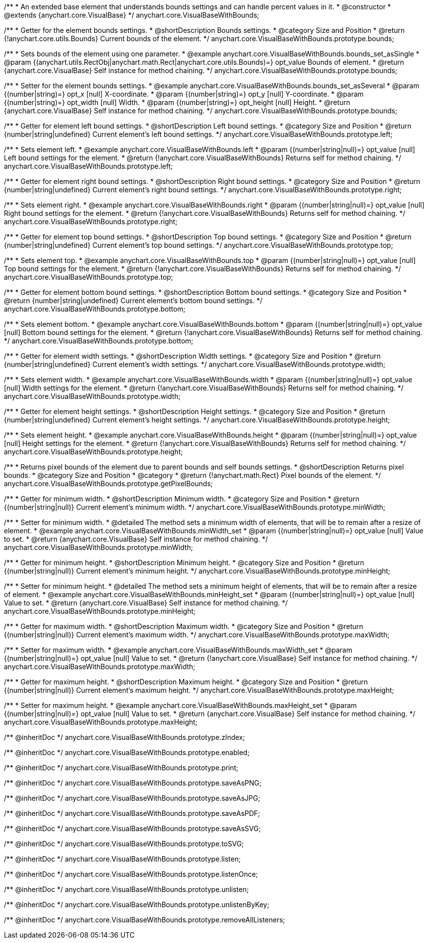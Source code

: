 /**
 * An extended base element that understands bounds settings and can handle percent values in it.
 * @constructor
 * @extends {anychart.core.VisualBase}
 */
anychart.core.VisualBaseWithBounds;


//----------------------------------------------------------------------------------------------------------------------
//
//  anychart.core.VisualBaseWithBounds.prototype.bounds
//
//----------------------------------------------------------------------------------------------------------------------

/**
 * Getter for the element bounds settings.
 * @shortDescription Bounds settings.
 * @category Size and Position
 * @return {!anychart.core.utils.Bounds} Current bounds of the element.
 */
anychart.core.VisualBaseWithBounds.prototype.bounds;

/**
 * Sets bounds of the element using one parameter.
 * @example anychart.core.VisualBaseWithBounds.bounds_set_asSingle
 * @param {(anychart.utils.RectObj|anychart.math.Rect|anychart.core.utils.Bounds)=} opt_value Bounds of element.
 * @return {anychart.core.VisualBase} Self instance for method chaining.
 */
anychart.core.VisualBaseWithBounds.prototype.bounds;

/**
 * Setter for the element bounds settings.
 * @example anychart.core.VisualBaseWithBounds.bounds_set_asSeveral
 * @param {(number|string)=} opt_x [null] X-coordinate.
 * @param {(number|string)=} opt_y [null] Y-coordinate.
 * @param {(number|string)=} opt_width [null] Width.
 * @param {(number|string)=} opt_height [null] Height.
 * @return {anychart.core.VisualBase} Self instance for method chaining.
 */
anychart.core.VisualBaseWithBounds.prototype.bounds;


//----------------------------------------------------------------------------------------------------------------------
//
//  anychart.core.VisualBaseWithBounds.prototype.left
//
//----------------------------------------------------------------------------------------------------------------------

/**
 * Getter for element left bound settings.
 * @shortDescription Left bound settings.
 * @category Size and Position
 * @return {number|string|undefined} Current element's left bound settings.
 */
anychart.core.VisualBaseWithBounds.prototype.left;

/**
 * Sets element left.
 * @example anychart.core.VisualBaseWithBounds.left
 * @param {(number|string|null)=} opt_value [null] Left bound settings for the element.
 * @return {!anychart.core.VisualBaseWithBounds} Returns self for method chaining.
 */
anychart.core.VisualBaseWithBounds.prototype.left;


//----------------------------------------------------------------------------------------------------------------------
//
//  anychart.core.VisualBaseWithBounds.prototype.right
//
//----------------------------------------------------------------------------------------------------------------------

/**
 * Getter for element right bound settings.
 * @shortDescription Right bound settings.
 * @category Size and Position
 * @return {number|string|undefined} Current element's right bound settings.
 */
anychart.core.VisualBaseWithBounds.prototype.right;

/**
 * Sets element right.
 * @example anychart.core.VisualBaseWithBounds.right
 * @param {(number|string|null)=} opt_value [null] Right bound settings for the element.
 * @return {!anychart.core.VisualBaseWithBounds} Returns self for method chaining.
 */
anychart.core.VisualBaseWithBounds.prototype.right;


//----------------------------------------------------------------------------------------------------------------------
//
//  anychart.core.VisualBaseWithBounds.prototype.top
//
//----------------------------------------------------------------------------------------------------------------------

/**
 * Getter for element top bound settings.
 * @shortDescription Top bound settings.
 * @category Size and Position
 * @return {number|string|undefined} Current element's top bound settings.
 */
anychart.core.VisualBaseWithBounds.prototype.top;

/**
 * Sets element top.
 * @example anychart.core.VisualBaseWithBounds.top
 * @param {(number|string|null)=} opt_value [null] Top bound settings for the element.
 * @return {!anychart.core.VisualBaseWithBounds} Returns self for method chaining.
 */
anychart.core.VisualBaseWithBounds.prototype.top;


//----------------------------------------------------------------------------------------------------------------------
//
//  anychart.core.VisualBaseWithBounds.prototype.bottom
//
//----------------------------------------------------------------------------------------------------------------------

/**
 * Getter for element bottom bound settings.
 * @shortDescription Bottom bound settings.
 * @category Size and Position
 * @return {number|string|undefined} Current element's bottom bound settings.
 */
anychart.core.VisualBaseWithBounds.prototype.bottom;

/**
 * Sets element bottom.
 * @example anychart.core.VisualBaseWithBounds.bottom
 * @param {(number|string|null)=} opt_value [null] Bottom bound settings for the element.
 * @return {!anychart.core.VisualBaseWithBounds} Returns self for method chaining.
 */
anychart.core.VisualBaseWithBounds.prototype.bottom;


//----------------------------------------------------------------------------------------------------------------------
//
//  anychart.core.VisualBaseWithBounds.prototype.width
//
//----------------------------------------------------------------------------------------------------------------------

/**
 * Getter for element width settings.
 * @shortDescription Width settings.
 * @category Size and Position
 * @return {number|string|undefined} Current element's width settings.
 */
anychart.core.VisualBaseWithBounds.prototype.width;

/**
 * Sets element width.
 * @example anychart.core.VisualBaseWithBounds.width
 * @param {(number|string|null)=} opt_value [null] Width settings for the element.
 * @return {!anychart.core.VisualBaseWithBounds} Returns self for method chaining.
 */
anychart.core.VisualBaseWithBounds.prototype.width;


//----------------------------------------------------------------------------------------------------------------------
//
//  anychart.core.VisualBaseWithBounds.prototype.height
//
//----------------------------------------------------------------------------------------------------------------------

/**
 * Getter for element height settings.
 * @shortDescription Height settings.
 * @category Size and Position
 * @return {number|string|undefined} Current element's height settings.
 */
anychart.core.VisualBaseWithBounds.prototype.height;

/**
 * Sets element height.
 * @example anychart.core.VisualBaseWithBounds.height
 * @param {(number|string|null)=} opt_value [null] Height settings for the element.
 * @return {!anychart.core.VisualBaseWithBounds} Returns self for method chaining.
 */
anychart.core.VisualBaseWithBounds.prototype.height;


//----------------------------------------------------------------------------------------------------------------------
//
//  anychart.core.VisualBaseWithBounds.prototype.getPixelBounds
//
//----------------------------------------------------------------------------------------------------------------------

/**
 * Returns pixel bounds of the element due to parent bounds and self bounds settings.
 * @shortDescription Returns pixel bounds.
 * @category Size and Position
 * @category
 * @return {!anychart.math.Rect} Pixel bounds of the element.
 */
anychart.core.VisualBaseWithBounds.prototype.getPixelBounds;


//----------------------------------------------------------------------------------------------------------------------
//
//  anychart.core.VisualBaseWithBounds.prototype.minWidth
//
//----------------------------------------------------------------------------------------------------------------------

/**
 * Getter for minimum width.
 * @shortDescription Minimum width.
 * @category Size and Position
 * @return {(number|string|null)} Current element's minimum width.
 */
anychart.core.VisualBaseWithBounds.prototype.minWidth;

/**
 * Setter for minimum width.
 * @detailed The method sets a minimum width of elements, that will be to remain after a resize of element.
 * @example anychart.core.VisualBaseWithBounds.minWidth_set
 * @param {(number|string|null)=} opt_value [null] Value to set.
 * @return {anychart.core.VisualBase} Self instance for method chaining.
 */
anychart.core.VisualBaseWithBounds.prototype.minWidth;


//----------------------------------------------------------------------------------------------------------------------
//
//  anychart.core.VisualBaseWithBounds.prototype.minHeight
//
//----------------------------------------------------------------------------------------------------------------------

/**
 * Getter for minimum height.
 * @shortDescription Minimum height.
 * @category Size and Position
 * @return {(number|string|null)} Current element's minimum height.
 */
anychart.core.VisualBaseWithBounds.prototype.minHeight;

/**
 * Setter for minimum height.
 * @detailed The method sets a minimum height of elements, that will be to remain after a resize of element.
 * @example anychart.core.VisualBaseWithBounds.minHeight_set
 * @param {(number|string|null)=} opt_value [null] Value to set.
 * @return {anychart.core.VisualBase} Self instance for method chaining.
 */
anychart.core.VisualBaseWithBounds.prototype.minHeight;


//----------------------------------------------------------------------------------------------------------------------
//
//  anychart.core.VisualBaseWithBounds.prototype.maxWidth
//
//----------------------------------------------------------------------------------------------------------------------

/**
 * Getter for maximum width.
 * @shortDescription Maximum width.
 * @category Size and Position
 * @return {(number|string|null)} Current element's maximum width.
 */
anychart.core.VisualBaseWithBounds.prototype.maxWidth;

/**
 * Setter for maximum width.
 * @example anychart.core.VisualBaseWithBounds.maxWidth_set
 * @param {(number|string|null)=} opt_value [null] Value to set.
 * @return {!anychart.core.VisualBase} Self instance for method chaining.
 */
anychart.core.VisualBaseWithBounds.prototype.maxWidth;


//----------------------------------------------------------------------------------------------------------------------
//
//  anychart.core.VisualBaseWithBounds.prototype.maxHeight
//
//----------------------------------------------------------------------------------------------------------------------

/**
 * Getter for maximum height.
 * @shortDescription Maximum height.
 * @category Size and Position
 * @return {(number|string|null)} Current element's maximum height.
 */
anychart.core.VisualBaseWithBounds.prototype.maxHeight;

/**
 * Setter for maximum height.
 * @example anychart.core.VisualBaseWithBounds.maxHeight_set
 * @param {(number|string|null)=} opt_value [null] Value to set.
 * @return {anychart.core.VisualBase} Self instance for method chaining.
 */
anychart.core.VisualBaseWithBounds.prototype.maxHeight;

/** @inheritDoc */
anychart.core.VisualBaseWithBounds.prototype.zIndex;

/** @inheritDoc */
anychart.core.VisualBaseWithBounds.prototype.enabled;

/** @inheritDoc */
anychart.core.VisualBaseWithBounds.prototype.print;

/** @inheritDoc */
anychart.core.VisualBaseWithBounds.prototype.saveAsPNG;

/** @inheritDoc */
anychart.core.VisualBaseWithBounds.prototype.saveAsJPG;

/** @inheritDoc */
anychart.core.VisualBaseWithBounds.prototype.saveAsPDF;

/** @inheritDoc */
anychart.core.VisualBaseWithBounds.prototype.saveAsSVG;

/** @inheritDoc */
anychart.core.VisualBaseWithBounds.prototype.toSVG;

/** @inheritDoc */
anychart.core.VisualBaseWithBounds.prototype.listen;

/** @inheritDoc */
anychart.core.VisualBaseWithBounds.prototype.listenOnce;

/** @inheritDoc */
anychart.core.VisualBaseWithBounds.prototype.unlisten;

/** @inheritDoc */
anychart.core.VisualBaseWithBounds.prototype.unlistenByKey;

/** @inheritDoc */
anychart.core.VisualBaseWithBounds.prototype.removeAllListeners;

